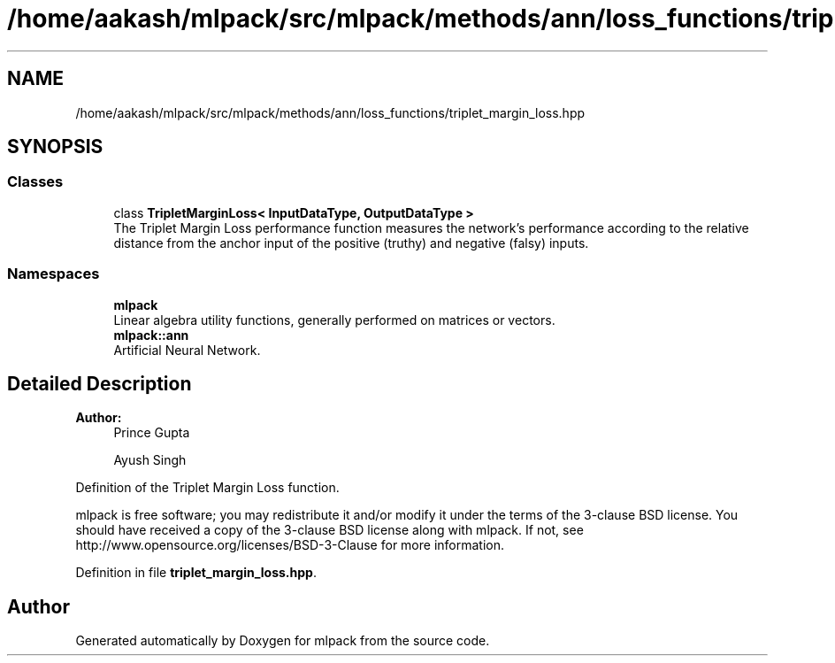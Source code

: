 .TH "/home/aakash/mlpack/src/mlpack/methods/ann/loss_functions/triplet_margin_loss.hpp" 3 "Sun Aug 22 2021" "Version 3.4.2" "mlpack" \" -*- nroff -*-
.ad l
.nh
.SH NAME
/home/aakash/mlpack/src/mlpack/methods/ann/loss_functions/triplet_margin_loss.hpp
.SH SYNOPSIS
.br
.PP
.SS "Classes"

.in +1c
.ti -1c
.RI "class \fBTripletMarginLoss< InputDataType, OutputDataType >\fP"
.br
.RI "The Triplet Margin Loss performance function measures the network's performance according to the relative distance from the anchor input of the positive (truthy) and negative (falsy) inputs\&. "
.in -1c
.SS "Namespaces"

.in +1c
.ti -1c
.RI " \fBmlpack\fP"
.br
.RI "Linear algebra utility functions, generally performed on matrices or vectors\&. "
.ti -1c
.RI " \fBmlpack::ann\fP"
.br
.RI "Artificial Neural Network\&. "
.in -1c
.SH "Detailed Description"
.PP 

.PP
\fBAuthor:\fP
.RS 4
Prince Gupta 
.PP
Ayush Singh
.RE
.PP
Definition of the Triplet Margin Loss function\&.
.PP
mlpack is free software; you may redistribute it and/or modify it under the terms of the 3-clause BSD license\&. You should have received a copy of the 3-clause BSD license along with mlpack\&. If not, see http://www.opensource.org/licenses/BSD-3-Clause for more information\&. 
.PP
Definition in file \fBtriplet_margin_loss\&.hpp\fP\&.
.SH "Author"
.PP 
Generated automatically by Doxygen for mlpack from the source code\&.

